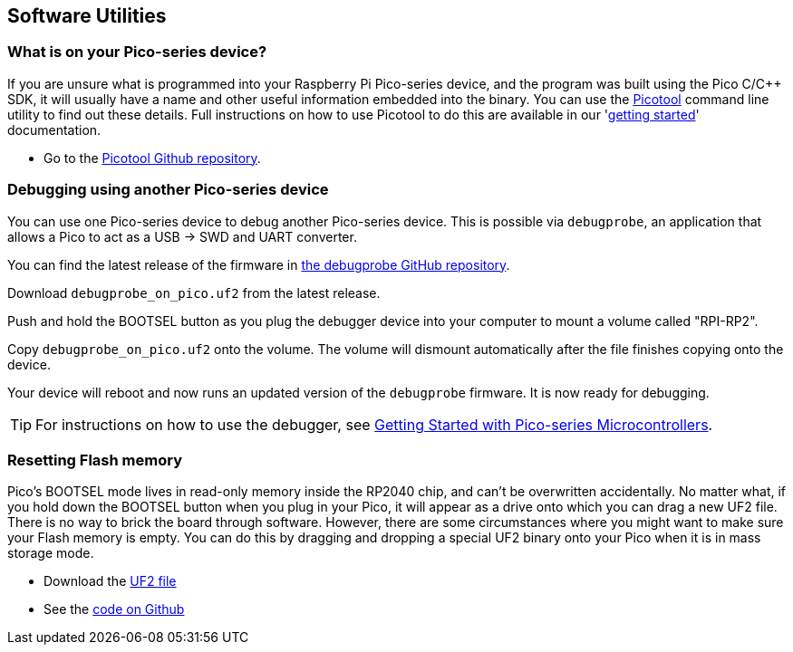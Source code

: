 == Software Utilities

=== What is on your Pico-series device?

If you are unsure what is programmed into your Raspberry Pi Pico-series device, and the program was built using the Pico C/{cpp} SDK, it will usually have a name and other useful information embedded into the binary. You can use the https://github.com/raspberrypi/picotool[Picotool] command line utility to find out these details. Full instructions on how to use Picotool to do this are available in our 'https://datasheets.raspberrypi.com/pico/getting-started-with-pico.pdf[getting started]' documentation.

* Go to the https://github.com/raspberrypi/picotool[Picotool Github repository].

=== Debugging using another Pico-series device

You can use one Pico-series device to debug another Pico-series device. This is possible via `debugprobe`, an application that allows a Pico to act as a USB → SWD and UART converter.

You can find the latest release of the firmware in https://github.com/raspberrypi/debugprobe/releases/latest[the debugprobe GitHub repository].

Download `debugprobe_on_pico.uf2` from the latest release.

Push and hold the BOOTSEL button as you plug the debugger device into your computer to mount a volume called "RPI-RP2".

Copy `debugprobe_on_pico.uf2` onto the volume. The volume will dismount automatically after the file finishes copying onto the device.

Your device will reboot and now runs an updated version of the `debugprobe` firmware. It is now ready for debugging.

TIP: For instructions on how to use the debugger, see https://datasheets.raspberrypi.com/pico/getting-started-with-pico.pdf[Getting Started with Pico-series Microcontrollers].

=== Resetting Flash memory

Pico's BOOTSEL mode lives in read-only memory inside the RP2040 chip, and can't be overwritten accidentally. No matter what, if you hold down the BOOTSEL button when you plug in your Pico, it will appear as a drive onto which you can drag a new UF2 file. There is no way to brick the board through software. However, there are some circumstances where you might want to make sure your Flash memory is empty. You can do this by dragging and dropping a special UF2 binary onto your Pico when it is in mass storage mode.

* Download the https://datasheets.raspberrypi.com/soft/flash_nuke.uf2[UF2 file]
* See the https://github.com/raspberrypi/pico-examples/blob/master/flash/nuke/nuke.c[code on Github]
